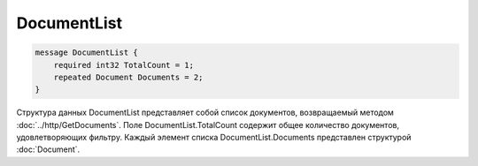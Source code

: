 DocumentList
============

.. code-block:: protobuf

    message DocumentList {
        required int32 TotalCount = 1;
        repeated Document Documents = 2;
    }
        

Структура данных DocumentList представляет собой список документов, возвращаемый методом :doc:`../http/GetDocuments`. Поле DocumentList.TotalCount содержит общее количество документов, удовлетворяющих фильтру. Каждый элемент списка DocumentList.Documents представлен структурой :doc:`Document`.
